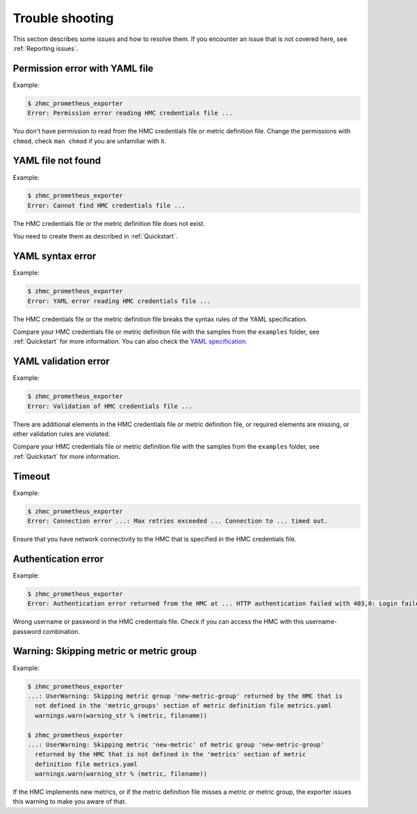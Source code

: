 .. Copyright 2018 IBM Corp. All Rights Reserved.
..
.. Licensed under the Apache License, Version 2.0 (the "License");
.. you may not use this file except in compliance with the License.
.. You may obtain a copy of the License at
..
..    http://www.apache.org/licenses/LICENSE-2.0
..
.. Unless required by applicable law or agreed to in writing, software
.. distributed under the License is distributed on an "AS IS" BASIS,
.. WITHOUT WARRANTIES OR CONDITIONS OF ANY KIND, either express or implied.
.. See the License for the specific language governing permissions and
.. limitations under the License.

Trouble shooting
================

This section describes some issues and how to resolve them. If you encounter
an issue that is not covered here, see :ref:`Reporting issues`.

Permission error with YAML file
-------------------------------

Example:

.. code-block:: bash

  $ zhmc_prometheus_exporter
  Error: Permission error reading HMC credentials file ...

You don't have permission to read from the HMC credentials file or
metric definition file. Change the permissions with ``chmod``,
check ``man chmod`` if you are unfamiliar with it.

YAML file not found
-------------------

Example:

.. code-block:: bash

    $ zhmc_prometheus_exporter
    Error: Cannot find HMC credentials file ...

The HMC credentials file or the metric definition file does not exist.

You need to create them as described in :ref:`Quickstart`.

YAML syntax error
-----------------

Example:

.. code-block:: bash

    $ zhmc_prometheus_exporter
    Error: YAML error reading HMC credentials file ...

The HMC credentials file or the metric definition file breaks the syntax rules
of the YAML specification.

Compare your HMC credentials file or metric definition file with the samples
from the ``examples`` folder, see :ref:`Quickstart` for more information.
You can also check the `YAML specification`_.

.. _Quickstart: ./intro.rst#quickstart
.. _YAML specification: http://yaml.org/spec/1.2/spec.html

YAML validation error
---------------------

Example:

.. code-block:: bash

    $ zhmc_prometheus_exporter
    Error: Validation of HMC credentials file ...

There are additional elements in the HMC credentials file or
metric definition file, or required elements are missing, or other validation
rules are violated.

Compare your HMC credentials file or metric definition file with the samples
from the ``examples`` folder, see :ref:`Quickstart` for more information.

Timeout
-------

Example:

.. code-block:: bash

    $ zhmc_prometheus_exporter
    Error: Connection error ...: Max retries exceeded ... Connection to ... timed out.

Ensure that you have network connectivity to the HMC that is specified in the
HMC credentials file.

Authentication error
--------------------

Example:

.. code-block:: bash

    $ zhmc_prometheus_exporter
    Error: Authentication error returned from the HMC at ... HTTP authentication failed with 403,0: Login failed

Wrong username or password in the HMC credentials file. Check if you can
access the HMC with this username-password combination.

Warning: Skipping metric or metric group
----------------------------------------

Example:

.. code-block:: bash

    $ zhmc_prometheus_exporter
    ...: UserWarning: Skipping metric group 'new-metric-group' returned by the HMC that is
      not defined in the 'metric_groups' section of metric definition file metrics.yaml
      warnings.warn(warning_str % (metric, filename))

    $ zhmc_prometheus_exporter
    ...: UserWarning: Skipping metric 'new-metric' of metric group 'new-metric-group'
      returned by the HMC that is not defined in the 'metrics' section of metric
      definition file metrics.yaml
      warnings.warn(warning_str % (metric, filename))

If the HMC implements new metrics, or if the metric definition file misses a
metric or metric group, the exporter issues this warning to make you aware
of that.
